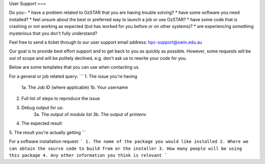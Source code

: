 User Support
===

Do you:-
* have a problem related to OzSTAR that you are having trouble solving? 
* have some software you need installed? 
* feel unsure about the best or preferred way to launch a job or use OzSTAR? 
* have some code that is crashing or not working as expected (but has worked for you before or on other systems)?
* are experiencing something mysterious that you don't fully understand?

Feel free to send a ticket through to our user support email address: hpc-support@swin.edu.au

Our goal is to provide best effort support and to get back to you as quickly as possible. However, some requests will be out of scope and will be politely declined, e.g. don't ask us to rewrite your code for you.

Below are some templates that you can use when contacting us.

For a general or job related query:
```
1. The issue you're having
    1a. The Job ID (where applicable)
    1b. Your username
2. Full list of steps to reproduce the issue
3. Debug output for us:
    3a. The output of `module list`
    3b. The output of `printenv`
4. The expected result
5. The result you're actually getting
```

For a software installation request:
```
1. The name of the package you would like installed
2. Where we can obtain the source code to build from or the installer
3. How many people will be using this package
4. Any other information you think is relevant
```